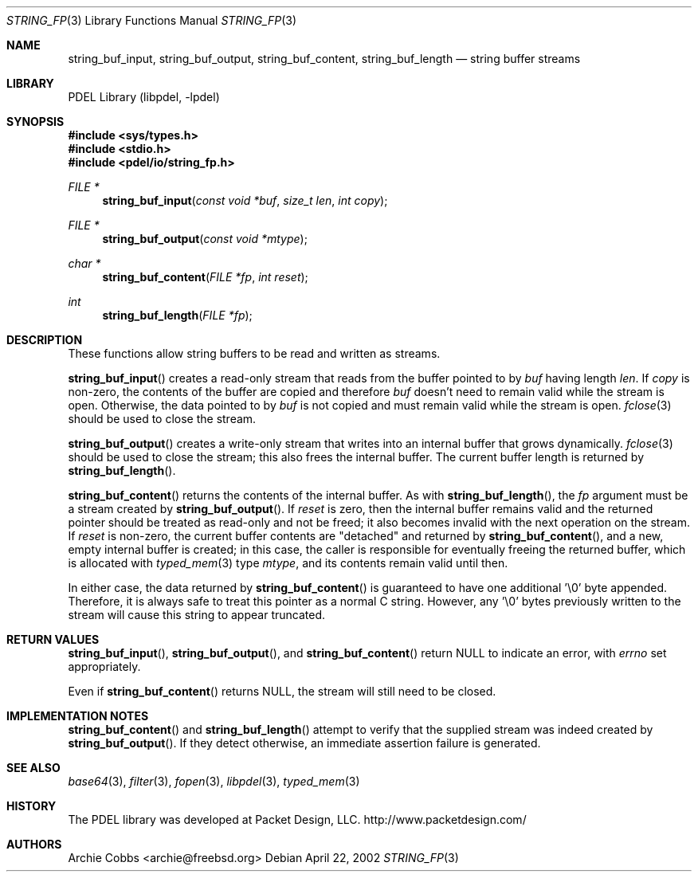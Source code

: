 .\" @COPYRIGHT@
.\"
.\" Author: Archie Cobbs <archie@freebsd.org>
.\"
.\" $Id: string_fp.3 901 2004-06-02 17:24:39Z archie $
.\"
.Dd April 22, 2002
.Dt STRING_FP 3
.Os
.Sh NAME
.Nm string_buf_input ,
.Nm string_buf_output ,
.Nm string_buf_content ,
.Nm string_buf_length
.Nd string buffer streams
.Sh LIBRARY
PDEL Library (libpdel, \-lpdel)
.Sh SYNOPSIS
.In sys/types.h
.In stdio.h
.In pdel/io/string_fp.h
.Ft "FILE *"
.Fn string_buf_input "const void *buf" " size_t len" "int copy"
.Ft "FILE *"
.Fn string_buf_output "const void *mtype"
.Ft "char *"
.Fn string_buf_content "FILE *fp" "int reset"
.Ft "int"
.Fn string_buf_length "FILE *fp"
.Sh DESCRIPTION
These functions allow string buffers to be read and written as streams.
.Pp
.Fn string_buf_input
creates a read-only stream that reads from the buffer pointed to by
.Fa buf
having length
.Fa len .
If
.Fa copy
is non-zero, the contents of the buffer are copied and therefore
.Fa buf
doesn't need to remain valid while the stream is open.
Otherwise, the data pointed to by
.Fa buf
is not copied and must remain valid while the stream is open.
.Xr fclose 3
should be used to close the stream.
.Pp
.Fn string_buf_output
creates a write-only stream that writes into an internal buffer that
grows dynamically.
.Xr fclose 3
should be used to close the stream; this also frees the internal buffer.
The current buffer length is returned by
.Fn string_buf_length .
.Pp
.Fn string_buf_content
returns the contents of the internal buffer.
As with
.Fn string_buf_length ,
the
.Fa fp
argument must be a stream created by
.Fn string_buf_output .
If
.Fa reset
is zero, then the internal buffer remains valid and the returned pointer
should be treated as read-only and not be freed; it also becomes invalid
with the next operation on the stream.
If
.Fa reset
is non-zero, the current buffer contents are "detached" and returned by
.Fn string_buf_content ,
and a new, empty internal buffer is created; in this case, the caller is
responsible for eventually freeing the returned buffer,
which is allocated with
.Xr typed_mem 3
type
.Fa mtype ,
and its contents remain valid until then.
.Pp
In either case, the data returned by
.Fn string_buf_content
is guaranteed to have one additional '\\0' byte appended.
Therefore, it is always safe to treat this pointer as a normal C string.
However, any '\\0' bytes previously written to the stream will cause
this string to appear truncated.
.Sh RETURN VALUES
.Fn string_buf_input ,
.Fn string_buf_output ,
and
.Fn string_buf_content
return
.Dv NULL
to indicate an error, with
.Va errno
set appropriately.
.Pp
Even if 
.Fn string_buf_content
returns
.Dv NULL ,
the stream will still need to be closed.
.Sh IMPLEMENTATION NOTES
.Fn string_buf_content
and
.Fn string_buf_length
attempt to verify that the supplied stream was indeed created by
.Fn string_buf_output .
If they detect otherwise, an immediate assertion failure is generated.
.Sh SEE ALSO
.Xr base64 3 ,
.Xr filter 3 ,
.Xr fopen 3 ,
.Xr libpdel 3 ,
.Xr typed_mem 3
.Sh HISTORY
The PDEL library was developed at Packet Design, LLC.
.Dv "http://www.packetdesign.com/"
.Sh AUTHORS
.An Archie Cobbs Aq archie@freebsd.org
